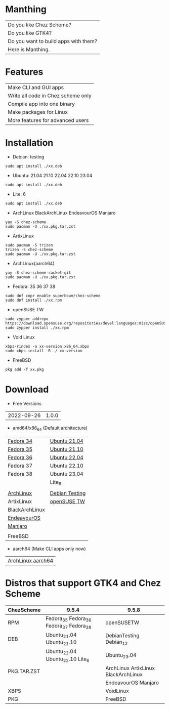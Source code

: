 * Manthing

|Do you like Chez Scheme?|
|Do you like GTK4?|
|Do you want to build apps with them?|
|Here is Manthing.|

* Features

| Make CLI and GUI apps              |
| Write all code in Chez scheme only |
| Compile app into one binary        |
| Make packages for Linux            |
| More features for advanced users   |

* Installation

- Debian: testing
#+begin_src shell
sudo apt install ./xx.deb
#+end_src

- Ubuntu: 21.04 21.10 22.04 22.10 23.04
#+begin_src shell
sudo apt install ./xx.deb
#+end_src

- Lite: 6
#+begin_src shell
sudo apt install ./xx.deb
#+end_src

- ArchLinux BlackArchLinux EndeavourOS Manjaro
#+begin_src shell
yay -S chez-scheme
sudo pacman -U ./xx.pkg.tar.zst
#+end_src

- ArtixLinux
#+begin_src shell
sudo pacman -S trizen
trizen -S chez-scheme
sudo pacman -U ./xx.pkg.tar.zst
#+end_src

- ArchLinux(aarch64)
#+begin_src shell
yay -S chez-scheme-racket-git
sudo pacman -U ./xx.pkg.tar.zst
#+end_src

- Fedora: 35 36 37 38
#+begin_src shell
sudo dnf copr enable superboum/chez-scheme
sudo dnf install ./xx.rpm
#+end_src

- openSUSE TW
#+begin_src shell
sudo zypper addrepo https://download.opensuse.org/repositories/devel:languages:misc/openSUSE_Tumbleweed/devel:languages:misc.repo
sudo zypper install ./xx.rpm
#+end_src

- Void Linux
#+begin_src shell
xbps-rindex -a xx-version.x86_64.xbps
sudo xbps-install -R ./ xx-version
#+end_src

- FreeBSD
#+begin_src shell
pkg add -f xx.pkg
#+end_src

* Download

- Free Versions
| 2022-09-26 | 1.0.0 |

- amd64/x86_64 (Default architecture)
| [[https://github.com/manthing-app/manthing/raw/master/p/free-manthing-1.0.0-f34-x86_64.rpm][Fedora 34]]      | [[https://github.com/manthing-app/manthing/raw/master/p/free-manthing_1.0.0_ub2104_amd64.deb][Ubuntu 21.04]]   |
| [[https://github.com/manthing-app/manthing/raw/master/p/free-manthing-1.0.0-f35-x86_64.rpm][Fedora 35]]      | [[https://github.com/manthing-app/manthing/raw/master/p/free-manthing_1.0.0_ub2110_amd64.deb][Ubuntu 21.10]]   |
| [[https://github.com/manthing-app/manthing/raw/master/p/free-manthing-1.0.0-f36-x86_64.rpm][Fedora 36]]      | [[https://github.com/manthing-app/manthing/raw/master/p/free-manthing_1.0.0_ub2204_amd64.deb][Ubuntu 22.04]]   |
| Fedora 37      | Ubuntu 22.10   |
| Fedora 38      | Ubuntu 23.04   |
|                | Lite_6         |
|                |                |
| [[https://github.com/manthing-app/manthing/raw/master/p/free-manthing-1.0.0-arch-x86_64.pkg.tar.zst][ArchLinux]]      | [[https://github.com/manthing-app/manthing/raw/master/p/free-manthing_1.0.0_debiant_amd64.deb][Debian Testing]] |
| ArtixLinux     | [[https://github.com/manthing-app/manthing/raw/master/p/free-manthing-1.0.0-opensusetw-x86_64.rpm][openSUSE TW]]    |
| BlackArchLinux |                |
| [[https://github.com/manthing-app/manthing/raw/master/p/free-manthing-1.0.0-eos-x86_64.pkg.tar.zst][EndeavourOS]]    |                |
| [[https://github.com/manthing-app/manthing/raw/master/p/free-manthing-1.0.0-manjaro-x86_64.pkg.tar.zst][Manjaro]]        |                |
|                |                |
| FreeBSD        |                |

- aarch64 (Make CLI apps only now)
| [[https://github.com/manthing-app/manthing/raw/master/p/free-manthing-1.0.0-arch-aarch64-any.pkg.tar.zst][ArchLinux aarch64]] |

* Distros that support GTK4 and Chez Scheme
| ChezScheme  | 9.5.4                                   | 9.5.8                               |
|-------------+-----------------------------------------+-------------------------------------|
| RPM         | Fedora_35 Fedora_36 Fedora_37 Fedora_38 | openSUSETW                          |
| DEB         | Ubuntu_21.04 Ubuntu_21.10               | DebianTesting Debian_12             |
|             | Ubuntu_22.04 Ubuntu_22.10 Lite_6        | Ubuntu_23.04                        |
| PKG.TAR.ZST |                                         | ArchLinux ArtixLinux BlackArchLinux |
|             |                                         | EndeavourOS Manjaro                 |
| XBPS        |                                         | VoidLinux                           |
| PKG         |                                         | FreeBSD                             |
